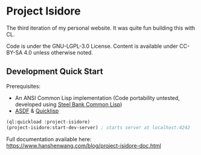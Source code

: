 * Project Isidore
[[https://github.com/HanshenWang/project-isidore/actions/workflows/CI.yml][https://github.com/HanshenWang/project-isidore/actions/workflows/CI.yml/badge.svg]]

The third iteration of my personal website. It was quite fun building this with CL.

Code is under the GNU-LGPL-3.0 License. Content is available under CC-BY-SA 4.0
unless otherwise noted.

** Development Quick Start

Prerequisites:
- An ANSI Common Lisp implementation (Code portability untested, developed using [[http://www.sbcl.org/][Steel Bank Common Lisp]])
- [[https://common-lisp.net/project/asdf/][ASDF]] & [[https://www.quicklisp.org/beta/][Quicklisp]]

#+begin_src lisp
(ql:quickload :project-isidore)
(project-isidore:start-dev-server) ; starts server at localhost:4242
#+end_src

Full documentation available here: https://www.hanshenwang.com/blog/project-isidore-doc.html
